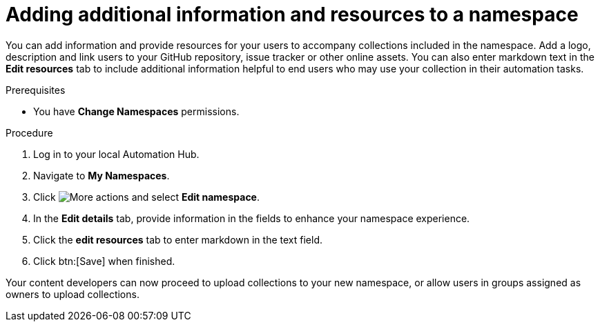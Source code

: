 // Module included in the following assemblies:
// obtaining-token/master.adoc
[id="proc-edit-namespace"]

= Adding additional information and resources to a namespace

You can add information and provide resources for your users to accompany collections included in the namespace. Add a logo, description and link users to your GitHub repository, issue tracker or other online assets. You can also enter markdown text in the *Edit resources* tab to include additional information helpful to end users who may use your collection in their automation tasks.

.Prerequisites

* You have *Change Namespaces* permissions.

.Procedure
. Log in to your local Automation Hub.
. Navigate to *My Namespaces*.
. Click image:images/more_actions.png[More actions] and select *Edit namespace*.
. In the *Edit details* tab, provide information in the fields to enhance your namespace experience.
. Click the *edit resources* tab to enter markdown in the text field.
. Click btn:[Save] when finished.

Your content developers can now proceed to upload collections to your new namespace, or allow users in groups assigned as owners to upload collections.
